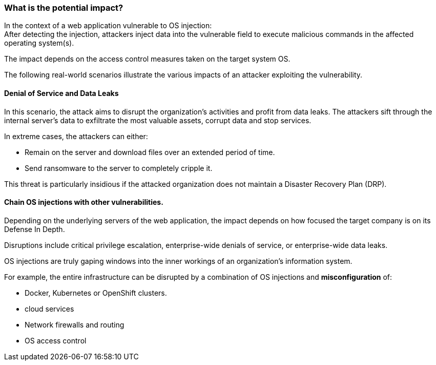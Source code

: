 === What is the potential impact?
In the context of a web application vulnerable to OS injection: +
After detecting the injection, attackers inject data into the vulnerable field
to execute malicious commands in the affected operating system(s).

The impact depends on the access control measures taken on the target system
OS.

The following real-world scenarios illustrate the various impacts of an
attacker exploiting the vulnerability.

==== Denial of Service and Data Leaks
In this scenario, the attack aims to disrupt the organization's activities and
profit from data leaks. The attackers sift through the internal server's data
to exfiltrate the most valuable assets, corrupt data and stop services.

In extreme cases, the attackers can either:

* Remain on the server and download files over an extended period of time.
* Send ransomware to the server to completely cripple it.

This threat is particularly insidious if the attacked organization does not
maintain a Disaster Recovery Plan (DRP).

==== Chain OS injections with other vulnerabilities.

Depending on the underlying servers of the web application, the impact depends
on how focused the target company is on its Defense In Depth.

Disruptions include critical privilege escalation, enterprise-wide denials of
service, or enterprise-wide data leaks. +

OS injections are truly gaping windows into the inner workings of an
organization's information system.

For example, the entire infrastructure can be disrupted by a combination of OS
injections and *misconfiguration* of:

* Docker, Kubernetes or OpenShift clusters.
* cloud services
* Network firewalls and routing
* OS access control
